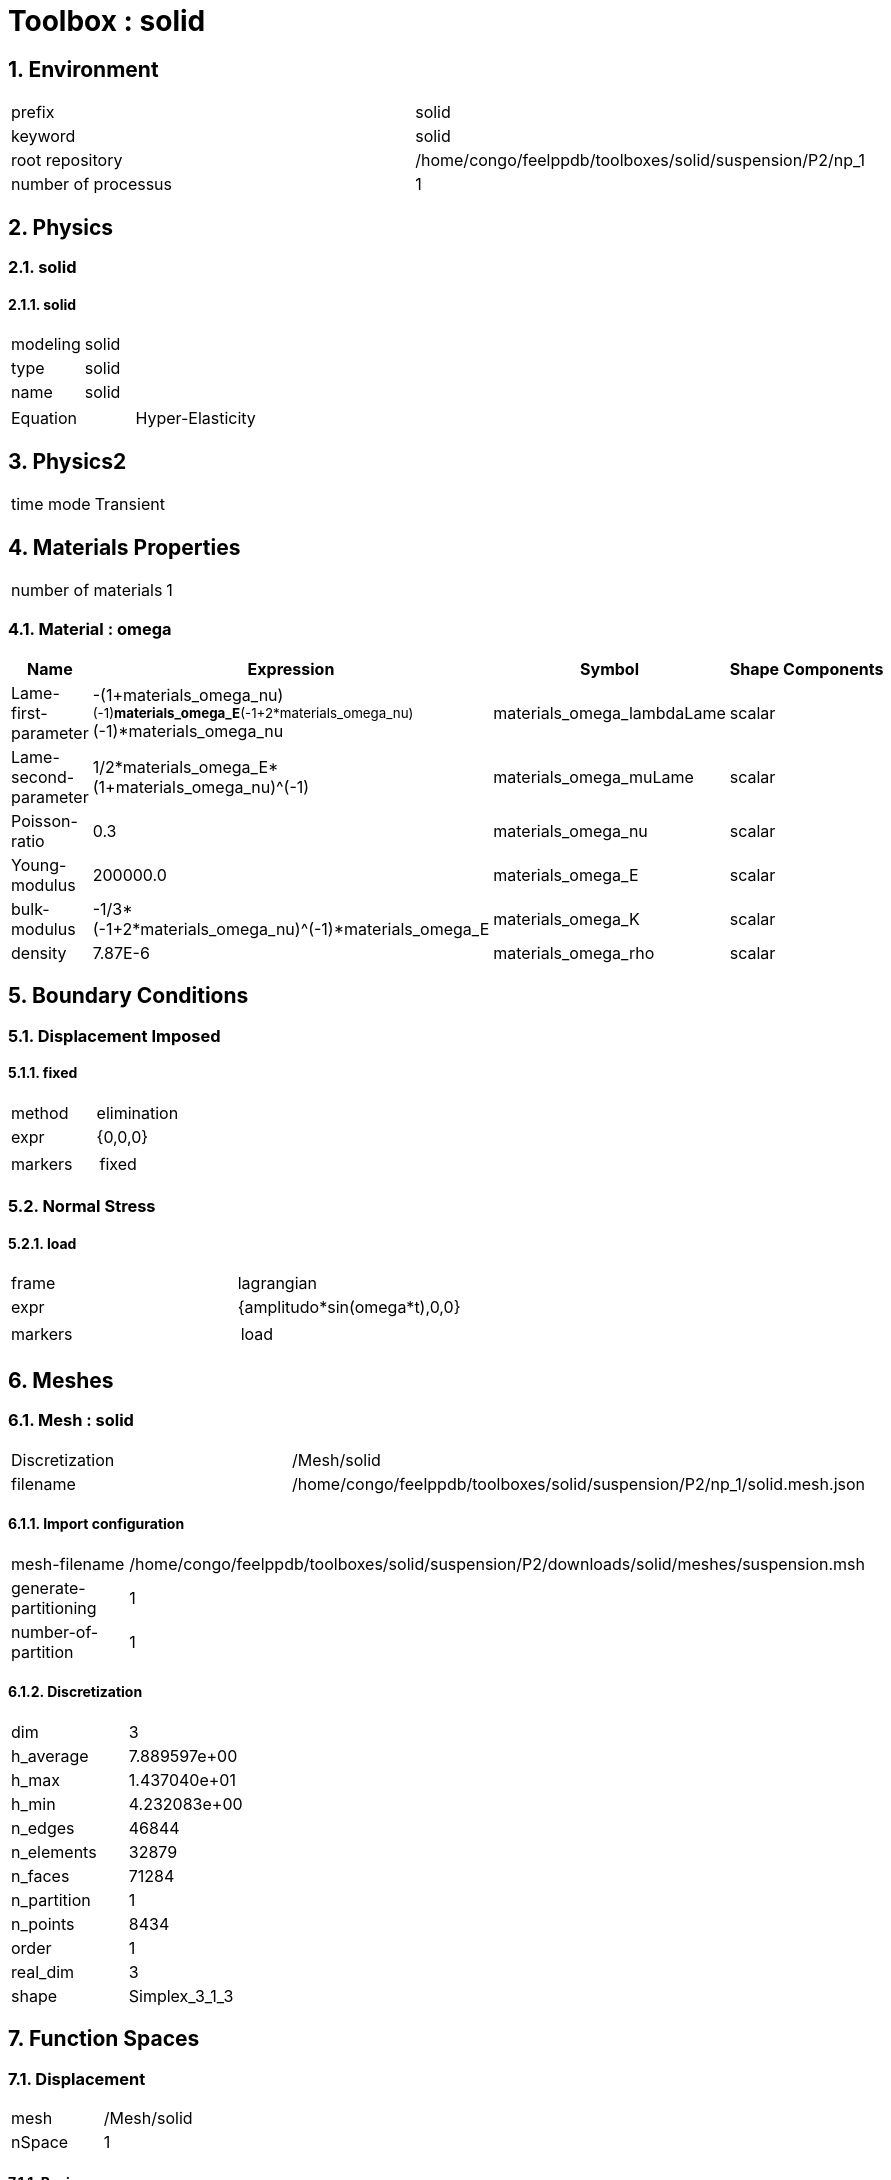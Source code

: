 :sectnums:
= Toolbox : solid

== Environment

[cols="2"]
|===
<|prefix
<|solid

<|keyword
<|solid

<|root repository
<|/home/congo/feelppdb/toolboxes/solid/suspension/P2/np_1

<|number of processus
<|1
|===

== Physics
=== solid
==== solid

[cols="2"]
|===
<|modeling
<|solid

<|type
<|solid

<|name
<|solid
|===


[cols="2"]
|===
<|Equation
<|Hyper-Elasticity
|===




== Physics2

[cols="2"]
|===
<|time mode
<|Transient
|===

== Materials Properties

[cols="2"]
|===
<|number of materials
<|1
|===

=== Material : omega

[cols="5",options="header"]
|===
<|Name
<|Expression
<|Symbol
<|Shape
<|Components

<|Lame-first-parameter
<|-(1+materials_omega_nu)^(-1)*materials_omega_E*(-1+2*materials_omega_nu)^(-1)*materials_omega_nu
<|materials_omega_lambdaLame
<|scalar
<|

<|Lame-second-parameter
<|1/2*materials_omega_E*(1+materials_omega_nu)^(-1)
<|materials_omega_muLame
<|scalar
<|

<|Poisson-ratio
<|0.3
<|materials_omega_nu
<|scalar
<|

<|Young-modulus
<|200000.0
<|materials_omega_E
<|scalar
<|

<|bulk-modulus
<|-1/3*(-1+2*materials_omega_nu)^(-1)*materials_omega_E
<|materials_omega_K
<|scalar
<|

<|density
<|7.87E-6
<|materials_omega_rho
<|scalar
<|
|===


== Boundary Conditions
=== Displacement Imposed
==== fixed

[cols="2"]
|===
<|method
<|elimination

<|expr
<|{0,0,0}

<|markers
<a|
[cols="1"]
!===
<!fixed
!===

|===


=== Normal Stress
==== load

[cols="2"]
|===
<|frame
<|lagrangian

<|expr
<|{amplitudo*sin(omega*t),0,0}

<|markers
<a|
[cols="1"]
!===
<!load
!===

|===



== Meshes
=== Mesh : solid

[cols="2"]
|===
<|Discretization
<|/Mesh/solid

<|filename
<|/home/congo/feelppdb/toolboxes/solid/suspension/P2/np_1/solid.mesh.json
|===

==== Import configuration

[cols="2"]
|===
<|mesh-filename
<|/home/congo/feelppdb/toolboxes/solid/suspension/P2/downloads/solid/meshes/suspension.msh

<|generate-partitioning
<|1

<|number-of-partition
<|1
|===

==== Discretization

[cols="2"]
|===
<|dim
<|3

<|h_average
<|7.889597e+00

<|h_max
<|1.437040e+01

<|h_min
<|4.232083e+00

<|n_edges
<|46844

<|n_elements
<|32879

<|n_faces
<|71284

<|n_partition
<|1

<|n_points
<|8434

<|order
<|1

<|real_dim
<|3

<|shape
<|Simplex_3_1_3
|===




== Function Spaces
=== Displacement

[cols="2"]
|===
<|mesh
<|/Mesh/solid

<|nSpace
<|1
|===

==== Basis

[cols="2"]
|===
<|is_continuous
<|1

<|nComponents
<|3

<|nComponents1
<|3

<|nComponents2
<|1

<|nLocalDof
<|10

<|name
<|lagrange

<|order
<|2

<|shape
<|vectorial
|===

==== Dof Table

[cols="2"]
|===
<|nDof
<|165834
|===




== Fields
=== displacement

[cols="2"]
|===
<|base symbol
<|s

<|function space
<|/FunctionSpace/object-0

<|name
<|displacement

<|prefix symbol
<|solid
|===


[cols="5",options="header"]
|===
<|Name
<|Expression
<|Symbol
<|Shape
<|Components

<|eval of displacement
<|idv(.)
<|solid_s
<|vectorial [3]
<a|
[cols="2",options="header"]
!===
<!Symbol
<!Indices

<!solid_s_0
<!0,0

<!solid_s_1
<!1,0

<!solid_s_2
<!2,0
!===


<|norm2 of displacement
<|norm2(.)
<|solid_s_magnitude
<|scalar
<|

<|grad of displacement
<|gradv(.)
<|solid_grad_s
<|tensor2 [3x3]
<a|
[cols="2",options="header"]
!===
<!Symbol
<!Indices

<!solid_grad_s_00
<!0,0

<!solid_grad_s_01
<!0,1

<!solid_grad_s_02
<!0,2

<!solid_grad_s_10
<!1,0

<!solid_grad_s_11
<!1,1

<!solid_grad_s_12
<!1,2

<!solid_grad_s_20
<!2,0

<!solid_grad_s_21
<!2,1

<!solid_grad_s_22
<!2,2
!===


<|normal derivative of displacement
<|dnv(.)
<|solid_dn_s
<|vectorial [3]
<a|
[cols="2",options="header"]
!===
<!Symbol
<!Indices

<!solid_dn_s_0
<!0,0

<!solid_dn_s_1
<!1,0

<!solid_dn_s_2
<!2,0
!===


<|curl of displacement
<|curlv(.)
<|solid_curl_s
<|vectorial [3]
<a|
[cols="2",options="header"]
!===
<!Symbol
<!Indices

<!solid_curl_s_0
<!0,0

<!solid_curl_s_1
<!1,0

<!solid_curl_s_2
<!2,0
!===


<|norm2 of curl of displacement
<|norm2(curlv(.))
<|solid_curl_s_magnitude
<|scalar
<|

<|div of displacement
<|divv(.)
<|solid_div_s
<|scalar
<|
|===


=== velocity

[cols="2"]
|===
<|base symbol
<|v

<|function space
<|/FunctionSpace/object-0

<|name
<|velocity

<|prefix symbol
<|solid
|===


[cols="5",options="header"]
|===
<|Name
<|Expression
<|Symbol
<|Shape
<|Components

<|eval of velocity
<|idv(.)
<|solid_v
<|vectorial [3]
<a|
[cols="2",options="header"]
!===
<!Symbol
<!Indices

<!solid_v_0
<!0,0

<!solid_v_1
<!1,0

<!solid_v_2
<!2,0
!===


<|norm2 of velocity
<|norm2(.)
<|solid_v_magnitude
<|scalar
<|

<|grad of velocity
<|gradv(.)
<|solid_grad_v
<|tensor2 [3x3]
<a|
[cols="2",options="header"]
!===
<!Symbol
<!Indices

<!solid_grad_v_00
<!0,0

<!solid_grad_v_01
<!0,1

<!solid_grad_v_02
<!0,2

<!solid_grad_v_10
<!1,0

<!solid_grad_v_11
<!1,1

<!solid_grad_v_12
<!1,2

<!solid_grad_v_20
<!2,0

<!solid_grad_v_21
<!2,1

<!solid_grad_v_22
<!2,2
!===


<|normal derivative of velocity
<|dnv(.)
<|solid_dn_v
<|vectorial [3]
<a|
[cols="2",options="header"]
!===
<!Symbol
<!Indices

<!solid_dn_v_0
<!0,0

<!solid_dn_v_1
<!1,0

<!solid_dn_v_2
<!2,0
!===


<|curl of velocity
<|curlv(.)
<|solid_curl_v
<|vectorial [3]
<a|
[cols="2",options="header"]
!===
<!Symbol
<!Indices

<!solid_curl_v_0
<!0,0

<!solid_curl_v_1
<!1,0

<!solid_curl_v_2
<!2,0
!===


<|norm2 of curl of velocity
<|norm2(curlv(.))
<|solid_curl_v_magnitude
<|scalar
<|

<|div of velocity
<|divv(.)
<|solid_div_v
<|scalar
<|
|===



== Algebraic Solver
=== Backend

[cols="2"]
|===
<|prefix
<|solid

<|type
<|petsc
|===

=== KSP

[cols="2"]
|===
<|atol
<|1.000000e-50

<|dtol
<|1.000000e+05

<|maxit
<|1000

<|reuse-prec
<|0

<|rtol
<|1.000000e-08

<|type
<|gmres
|===

=== SNES

[cols="2"]
|===
<|atol
<|1.000000e-50

<|maxit
<|500

<|reuse-jac
<|0

<|rtol
<|1.000000e-08

<|stol
<|1.000000e-08
|===

=== KSP in SNES

[cols="2"]
|===
<|maxit
<|1000

<|reuse-prec
<|0

<|rtol
<|1.000000e-05
|===

=== PC

[cols="2"]
|===
<|type
<|gamg
|===




